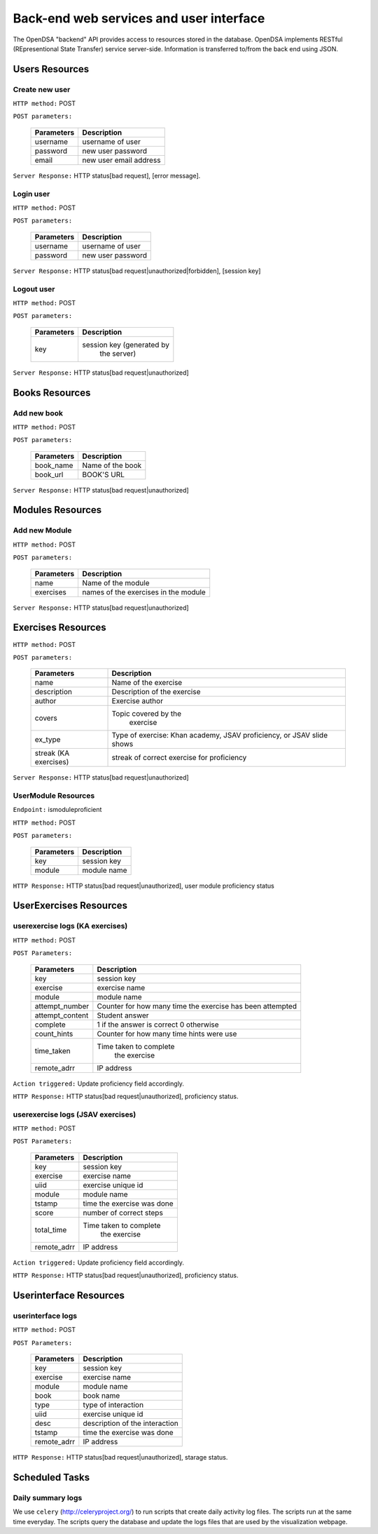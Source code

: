 .. _BackendSpecs:

Back-end web services and user interface
========================================

The OpenDSA "backend" API provides access to resources stored
in the database. OpenDSA implements RESTful (REpresentional State Transfer)
service server-side. Information is transferred to/from the back end using JSON.

Users Resources
---------------
Create new user
^^^^^^^^^^^^^^^
``HTTP method:``  POST

``POST parameters:``

        +-------------------------+----------------------------+
        |   Parameters            |   Description              |
        +=========================+============================+
        |   username              |   username of user         |
        +-------------------------+----------------------------+
        |   password              | new user password          |
        +-------------------------+----------------------------+
        |   email                 | new user email address     |
        +-------------------------+----------------------------+

``Server Response:`` HTTP status[bad request], [error message].

Login user
^^^^^^^^^^
``HTTP method:``  POST

``POST parameters:``

        +-------------------------+----------------------------+
        |   Parameters            |   Description              |
        +=========================+============================+
        |   username              |   username of user         |
        +-------------------------+----------------------------+
        |   password              | new user password          |
        +-------------------------+----------------------------+

``Server Response:`` HTTP status[bad request|unauthorized|forbidden], [session key]

Logout user
^^^^^^^^^^^
``HTTP method:``  POST

``POST parameters:``

        +-------------------------+----------------------------+
        |   Parameters            |   Description              |
        +=========================+============================+
        |   key                   | session key (generated by  |
        |                         |  the server)               |
        +-------------------------+----------------------------+

``Server Response:`` HTTP status[bad request|unauthorized]


Books Resources
---------------

Add new book
^^^^^^^^^^^^
``HTTP method:``  POST

``POST parameters:``

        +-------------------------+----------------------------+
        |   Parameters            |   Description              |
        +=========================+============================+
        |   book_name             |   Name of the book         |
        +-------------------------+----------------------------+
        |   book_url              |   BOOK'S URL               |
        +-------------------------+----------------------------+

``Server Response:`` HTTP status[bad request|unauthorized]

Modules Resources
-----------------
Add new Module
^^^^^^^^^^^^^^
``HTTP method:``  POST

``POST parameters:``

        +-------------------------+----------------------------+
        |   Parameters            |   Description              |
        +=========================+============================+
        |   name                  |   Name of the module       |
        +-------------------------+----------------------------+
        |   exercises             |   names of the exercises   |
        |                         |   in the module            |
        +-------------------------+----------------------------+

``Server Response:`` HTTP status[bad request|unauthorized]

Exercises Resources
-------------------
``HTTP method:``  POST

``POST parameters:``

        +-------------------------+----------------------------+
        |   Parameters            |   Description              |
        +=========================+============================+
        |   name                  |   Name of the exercise     |
        +-------------------------+----------------------------+
        |   description	          | Description of the exercise|
        +-------------------------+----------------------------+
        |   author                | Exercise author            |
        +-------------------------+----------------------------+
        |   covers                |  Topic covered by the      |
        |                         |      exercise              |
        +-------------------------+----------------------------+
        |   ex_type               | Type of exercise: Khan     |
        |                         | academy, JSAV proficiency, |
        |                         | or JSAV slide shows        |
        +-------------------------+----------------------------+
        |   streak (KA exercises) | streak of correct exercise |
        |                         | for proficiency            |
        +-------------------------+----------------------------+

``Server Response:`` HTTP status[bad request|unauthorized]



UserModule Resources
^^^^^^^^^^^^^^^^^^^^
``Endpoint:`` ismoduleproficient

``HTTP method:``  POST

``POST parameters:``

        +-------------------------+----------------------------+
        |   Parameters            |   Description              |
        +=========================+============================+
        |   key                   | session key                |
        +-------------------------+----------------------------+
        |   module                | module name                |
        +-------------------------+----------------------------+

``HTTP Response:`` HTTP status[bad request|unauthorized], user module proficiency status

UserExercises Resources
-----------------------

userexercise logs (KA exercises)
^^^^^^^^^^^^^^^^^^^^^^^^^^^^^^^^
``HTTP method:`` POST

``POST Parameters:``

        +-------------------------+----------------------------+
        |   Parameters            |   Description              |
        +=========================+============================+
        |   key                   |  session key               |
        +-------------------------+----------------------------+
        |   exercise              |  exercise name             |
        +-------------------------+----------------------------+
        |   module                | module name                |
        +-------------------------+----------------------------+
        |   attempt_number        |  Counter for how many time |
        |                         |  the exercise has been     |
        |                         |  attempted                 |
        +-------------------------+----------------------------+
        |  attempt_content        |  Student answer            |
        +-------------------------+----------------------------+
        |  complete               |  1 if the answer is correct|
        |                         |  0 otherwise               |
        +-------------------------+----------------------------+
        |  count_hints            | Counter for how many time  |
        |                         | hints were use             |
        +-------------------------+----------------------------+
        |  time_taken             | Time taken to complete     |
        |                         |  the exercise              |
        +-------------------------+----------------------------+
        |   remote_adrr           | IP address                 |
        +-------------------------+----------------------------+


``Action triggered:`` Update proficiency field accordingly.

``HTTP Response:`` HTTP status[bad request|unauthorized], proficiency status.


userexercise logs (JSAV exercises)
^^^^^^^^^^^^^^^^^^^^^^^^^^^^^^^^^^
``HTTP method:`` POST

``POST Parameters:``

        +-------------------------+----------------------------+
        |   Parameters            |   Description              |
        +=========================+============================+
        |   key                   |  session key               |
        +-------------------------+----------------------------+
        |   exercise              |  exercise name             |
        +-------------------------+----------------------------+
        |   uiid                  |  exercise unique id        |
        +-------------------------+----------------------------+
        |   module                | module name                |
        +-------------------------+----------------------------+
        |   tstamp                | time the exercise was done |
        +-------------------------+----------------------------+
        |  score                  |  number of correct steps   |
        +-------------------------+----------------------------+
        |  total_time             | Time taken to complete     |
        |                         |  the exercise              |
        +-------------------------+----------------------------+
        |   remote_adrr           | IP address                 |
        +-------------------------+----------------------------+


``Action triggered:`` Update proficiency field accordingly.

``HTTP Response:`` HTTP status[bad request|unauthorized], proficiency status.


Userinterface Resources
-----------------------

userinterface logs
^^^^^^^^^^^^^^^^^^
``HTTP method:`` POST

``POST Parameters:``

        +-------------------------+----------------------------+
        |   Parameters            |   Description              |
        +=========================+============================+
        |   key                   |  session key               |
        +-------------------------+----------------------------+
        |   exercise              |  exercise name             |
        +-------------------------+----------------------------+
        |   module                | module name                |
        +-------------------------+----------------------------+
        |   book                  | book name                  |
        +-------------------------+----------------------------+
        |   type                  |  type of interaction       |
        +-------------------------+----------------------------+
        |  uiid                   |  exercise unique id        |
        +-------------------------+----------------------------+
        |  desc                   |  description of the        |
        |                         |  interaction               |
        +-------------------------+----------------------------+
        |   tstamp                | time the exercise was done |
        +-------------------------+----------------------------+
        |   remote_adrr           | IP address                 |
        +-------------------------+----------------------------+


``HTTP Response:`` HTTP status[bad request|unauthorized], starage status.


Scheduled Tasks
---------------

Daily summary logs
^^^^^^^^^^^^^^^^^^
We use ``celery`` (http://celeryproject.org/) to run scripts that create daily activity log files.
The scripts run at the same time everyday. The scripts query the database and update the logs files
that are used by the visualization webpage. 

